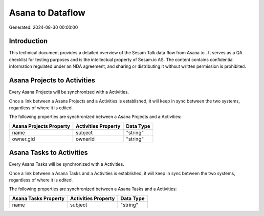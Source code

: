 ==================
Asana to  Dataflow
==================

Generated: 2024-08-30 00:00:00

Introduction
------------

This technical document provides a detailed overview of the Sesam Talk data flow from Asana to . It serves as a QA checklist for testing purposes and is the intellectual property of Sesam.io AS. The content contains confidential information regulated under an NDA agreement, and sharing or distributing it without written permission is prohibited.

Asana Projects to  Activities
-----------------------------
Every Asana Projects will be synchronized with a  Activities.

Once a link between a Asana Projects and a  Activities is established, it will keep in sync between the two systems, regardless of where it is edited.

The following properties are synchronized between a Asana Projects and a  Activities:

.. list-table::
   :header-rows: 1

   * - Asana Projects Property
     -  Activities Property
     -  Data Type
   * - name
     - subject
     - "string"
   * - owner.gid
     - ownerId
     - "string"


Asana Tasks to  Activities
--------------------------
Every Asana Tasks will be synchronized with a  Activities.

Once a link between a Asana Tasks and a  Activities is established, it will keep in sync between the two systems, regardless of where it is edited.

The following properties are synchronized between a Asana Tasks and a  Activities:

.. list-table::
   :header-rows: 1

   * - Asana Tasks Property
     -  Activities Property
     -  Data Type
   * - name
     - subject
     - "string"

